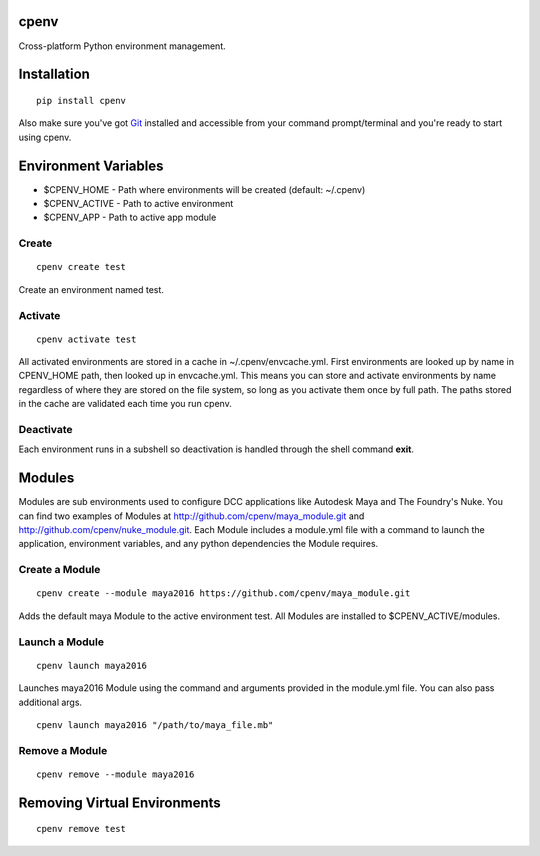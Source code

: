 cpenv
======
Cross-platform Python environment management.


Installation
============

::

    pip install cpenv

Also make sure you've got `Git <https://git-scm.com>`_ installed and accessible from your command prompt/terminal and you're ready to start using cpenv.

Environment Variables
=====================

- $CPENV_HOME - Path where environments will be created (default: ~/.cpenv)
- $CPENV_ACTIVE - Path to active environment
- $CPENV_APP - Path to active app module


Create
------
::

    cpenv create test

Create an environment named test.


Activate
--------

::

    cpenv activate test

All activated environments are stored in a cache in ~/.cpenv/envcache.yml. First environments are looked up by name in CPENV_HOME path, then looked up in envcache.yml. This means you can store and activate environments by name regardless of where they are stored on the file system, so long as you activate them once by full path. The paths stored in the cache are validated each time you run cpenv.


Deactivate
----------

Each environment runs in a subshell so deactivation is handled through the shell command **exit**.


Modules
=======

Modules are sub environments used to configure DCC applications like Autodesk Maya and The Foundry's Nuke. You can find two examples of Modules at http://github.com/cpenv/maya_module.git and http://github.com/cpenv/nuke_module.git. Each Module includes a module.yml file with a command to launch the application, environment variables, and any python dependencies the Module requires.

Create a Module
---------------

::

    cpenv create --module maya2016 https://github.com/cpenv/maya_module.git

Adds the default maya Module to the active environment test. All Modules are installed to $CPENV_ACTIVE/modules.

Launch a Module
---------------

::

    cpenv launch maya2016

Launches maya2016 Module using the command and arguments provided in the module.yml file. You can also pass additional args.

::

    cpenv launch maya2016 "/path/to/maya_file.mb"

Remove a Module
---------------

::

    cpenv remove --module maya2016


Removing Virtual Environments
=============================

::

    cpenv remove test


